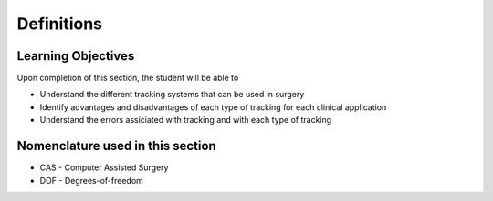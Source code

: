 .. _Definitions:

Definitions
===========

Learning Objectives
-------------------

Upon completion of this section, the student will be able to

* Understand the different tracking systems that can be used in surgery
* Identify advantages and disadvantages of each type of tracking for each clinical application
* Understand the errors assiciated with tracking and with each type of tracking


Nomenclature used in this section
---------------------------------

* CAS - Computer Assisted Surgery
* DOF - Degrees-of-freedom

